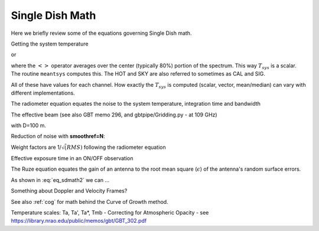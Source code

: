 .. _sdmath:


Single Dish Math
~~~~~~~~~~~~~~~~

Here we briefly review some of the equations governing Single Dish math.


Getting the system temperature


.. math::  :label: eq_sdmath1

   T_{sys} = T_{amb} { { SKY } \over { HOT - SKY } }

or

.. math:: :label: eq_sdmath2

   T_{sys} = T_{cal} { { <SKY> } \over { <HOT - SKY> } } + T_{cal}/2

where the :math:`< >` operator averages over the center (typically 80%) portion of the spectrum.
This way :math:`T_{sys}` is a scalar. The routine ``meantsys`` computes this.  The HOT and SKY
are also referred to sometimes as CAL and SIG.

.. math:: :label: eq_sdmath3

   T_A = T_{sys}  {   { ON - OFF } \over {OFF} }

All of these have values for each channel. How exactly the :math:`T_{sys}` is computed (scalar, vector,
mean/median)
can vary with different implementations.


The radiometer equation equates the noise to the system temperature, integration time and bandwidth

.. math:: :label: eq_radiometer


   \Delta T =  \frac{T_{\rm{sys}}}{\sqrt{\Delta t \Delta\nu}}


The effective beam (see also GBT memo 296, and gbtpipe/Gridding.py - at 109 GHz)

..  1.18 * (c / nu0 / 100.0) * 180 / np.pi  # in degrees

.. math:: :label: eq_beam109

    1.18 {\lambda \over D}

with D=100 m.


Reduction of noise with **smoothref=N**:

.. math:: :label: eq_smoothref

     \sigma_N = \sigma_1 \sqrt{   {N+1} \over  {2N}  }

Weight factors are 1/:math:`\sqrt(RMS)` following the radiometer equation

.. math:: :label: eq_sdmath5

      \frac{\Delta t \Delta\nu}{T_{\rm{sys}}^{2}}

Effective exposure time in an ON/OFF observation

.. math:: :label: eq_sdmath6

  { t_{ON} * t_{OFF} } \over {  t_{ON} + t_{OFF}  }

The Ruze equation equates
the gain of an antenna to the root mean square (:math:`\epsilon`) of the antenna's random surface errors.

.. math:: :label: eq_ruze

   G = G_0 \exp{ (-4\pi\epsilon / \lambda^2) }


As shown in :eq:`eq_sdmath2` we can ...


Something about Doppler and Velocity Frames?


See also  :ref:`cog` for math behind the Curve of Growth method.


Temperature scales:   Ta, Ta', Ta*, Tmb -
Correcting for Atmospheric Opacity -
see https://library.nrao.edu/public/memos/gbt/GBT_302.pdf
